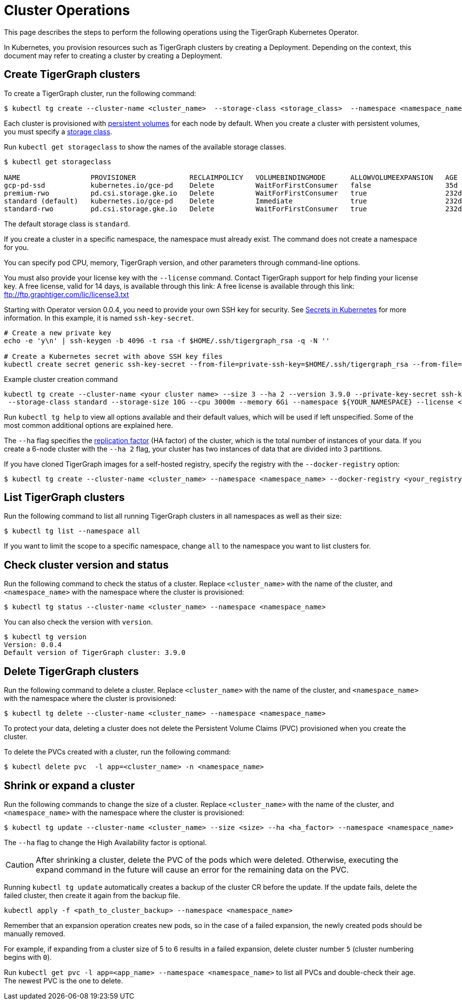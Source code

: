 = Cluster Operations
:description: How to create, delete, list, and check the status of a cluster using the TigerGraph Kubernetes Operator.

This page describes the steps to perform the following operations using the TigerGraph Kubernetes Operator.

In Kubernetes, you provision resources such as TigerGraph clusters by creating a Deployment.
Depending on the context, this document may refer to creating a cluster by creating a Deployment.

[#_create_tigergraph_clusters]
== Create TigerGraph clusters

To create a TigerGraph cluster, run the following command:

[.wrap,console]
----
$ kubectl tg create --cluster-name <cluster_name>  --storage-class <storage_class>  --namespace <namespace_name>
----

Each cluster is provisioned with https://kubernetes.io/docs/concepts/storage/persistent-volumes/[persistent volumes] for each node by default.
When you create a cluster with persistent volumes, you must specify a https://kubernetes.io/docs/concepts/storage/storage-classes/[storage class].

Run `kubectl get storageclass` to show the names of the available storage classes.

[source, console]
----
$ kubectl get storageclass

NAME                 PROVISIONER             RECLAIMPOLICY   VOLUMEBINDINGMODE      ALLOWVOLUMEEXPANSION   AGE
gcp-pd-ssd           kubernetes.io/gce-pd    Delete          WaitForFirstConsumer   false                  35d
premium-rwo          pd.csi.storage.gke.io   Delete          WaitForFirstConsumer   true                   232d
standard (default)   kubernetes.io/gce-pd    Delete          Immediate              true                   232d
standard-rwo         pd.csi.storage.gke.io   Delete          WaitForFirstConsumer   true                   232d
----

The default storage class is `standard`.

If you create a cluster in a specific namespace, the namespace must already exist.
The command does not create a namespace for you.

You can specify pod CPU, memory, TigerGraph version, and other parameters through command-line options.

You must also provide your license key with the `--license` command. Contact TigerGraph support for help finding your license key.
A free license, valid for 14 days, is available through this link: A free license is available through this link: ftp://ftp.graphtiger.com/lic/license3.txt

Starting with Operator version 0.0.4, you need to provide your own SSH key for security. See link:https://kubernetes.io/docs/concepts/configuration/secret/[Secrets in Kubernetes] for more information.
In this example, it is named `ssh-key-secret`.
[source, console]
----
# Create a new private key
echo -e 'y\n' | ssh-keygen -b 4096 -t rsa -f $HOME/.ssh/tigergraph_rsa -q -N ''

# Create a Kubernetes secret with above SSH key files
kubectl create secret generic ssh-key-secret --from-file=private-ssh-key=$HOME/.ssh/tigergraph_rsa --from-file=public-ssh-key=$HOME/.ssh/tigergraph_rsa.pub --namespace YOUR_NAME_SPACE
----


.Example cluster creation command
[source, console]
----
kubectl tg create --cluster-name <your cluster name> --size 3 --ha 2 --version 3.9.0 --private-key-secret ssh-key-secret \
 --storage-class standard --storage-size 10G --cpu 3000m --memory 6Gi --namespace ${YOUR_NAMESPACE} --license <your TigerGraph license>
----

Run `kubectl tg help` to view all options available and their default values, which will be used if left unspecified.
Some of the most common additional options are explained here.


The `--ha` flag specifies the xref:cluster-and-ha-management:ha-cluster.adoc[replication factor] (HA factor) of the cluster, which is the total number of instances of your data.
If you create a 6-node cluster with the `--ha 2` flag, your cluster has two instances of data that are divided into 3 partitions.


If you have cloned TigerGraph images for a self-hosted registry, specify the registry with the `--docker-registry` option:

[.wrap,console]
----
$ kubectl tg create --cluster-name <cluster_name> --namespace <namespace_name> --docker-registry <your_registry>
----


[#_list_tigergraph_clusters]
== List TigerGraph clusters
Run the following command to list all running TigerGraph clusters in all namespaces as well as their size:

[.wrap,console]
----
$ kubectl tg list --namespace all
----

If you want to limit the scope to a specific namespace, change `all` to the namespace you want to list clusters for.

[#_check_cluster_version_and_status]
== Check cluster version and status
Run the following command to check the status of a cluster.
Replace `<cluster_name>` with the name of the cluster, and `<namespace_name>` with the namespace where the cluster is provisioned:

[.wrap,console]
----
$ kubectl tg status --cluster-name <cluster_name> --namespace <namespace_name>
----

You can also check the version with `version`.

[source, console]
----
$ kubectl tg version
Version: 0.0.4
Default version of TigerGraph cluster: 3.9.0
----


[#_delete_tigergraph_clusters]
== Delete TigerGraph clusters
Run the following command to delete a cluster.
Replace `<cluster_name>` with the name of the cluster, and `<namespace_name>` with the namespace where the cluster is provisioned:

[.wrap,console]
----
$ kubectl tg delete --cluster-name <cluster_name> --namespace <namespace_name>
----

To protect your data, deleting a cluster does not delete the Persistent Volume Claims (PVC) provisioned when you create the cluster.

To delete the PVCs created with a cluster, run the following command:

[.wrap,console]
----
$ kubectl delete pvc  -l app=<cluster_name> -n <namespace_name>
----


[#_shrink_expand_cluster]
== Shrink or expand a cluster
Run the following commands to change the size of a cluster.
Replace `<cluster_name>` with the name of the cluster, and `<namespace_name>` with the namespace where the cluster is provisioned:

[.wrap,console]
----
$ kubectl tg update --cluster-name <cluster_name> --size <size> --ha <ha_factor> --namespace <namespace_name>
----

The `--ha` flag to change the High Availability factor is optional.

[CAUTION]
After shrinking a cluster, delete the PVC of the pods which were deleted.
Otherwise, executing the expand command in the future will cause an error for the remaining data on the PVC.

Running `kubectl tg update` automatically creates a backup of the cluster CR before the update.
If the update fails, delete the failed cluster, then create it again from the backup file.

[.wrap, console]
----
kubectl apply -f <path_to_cluster_backup> --namespace <namespace_name>
----

Remember that an expansion operation creates new pods, so in the case of a failed expansion, the newly created pods should be manually removed.

For example, if expanding from a cluster size of 5 to 6 results in a failed expansion, delete cluster number `5` (cluster numbering begins with `0`).

Run `kubectl get pvc -l app=<app_name> --namespace <namespace_name>` to list all PVCs and double-check their age.
The newest PVC is the one to delete.